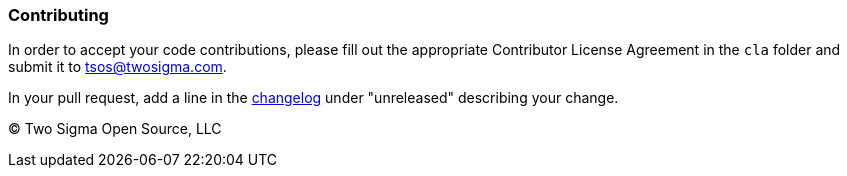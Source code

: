 [[contributing]]
Contributing
~~~~~~~~~~~~

In order to accept your code contributions, please fill out the appropriate Contributor License Agreement in the `cla` folder and submit it to tsos@twosigma.com.

In your pull request, add a line in the link:CHANGELOG.adoc[changelog] under "unreleased" describing your change.

(C) Two Sigma Open Source, LLC
